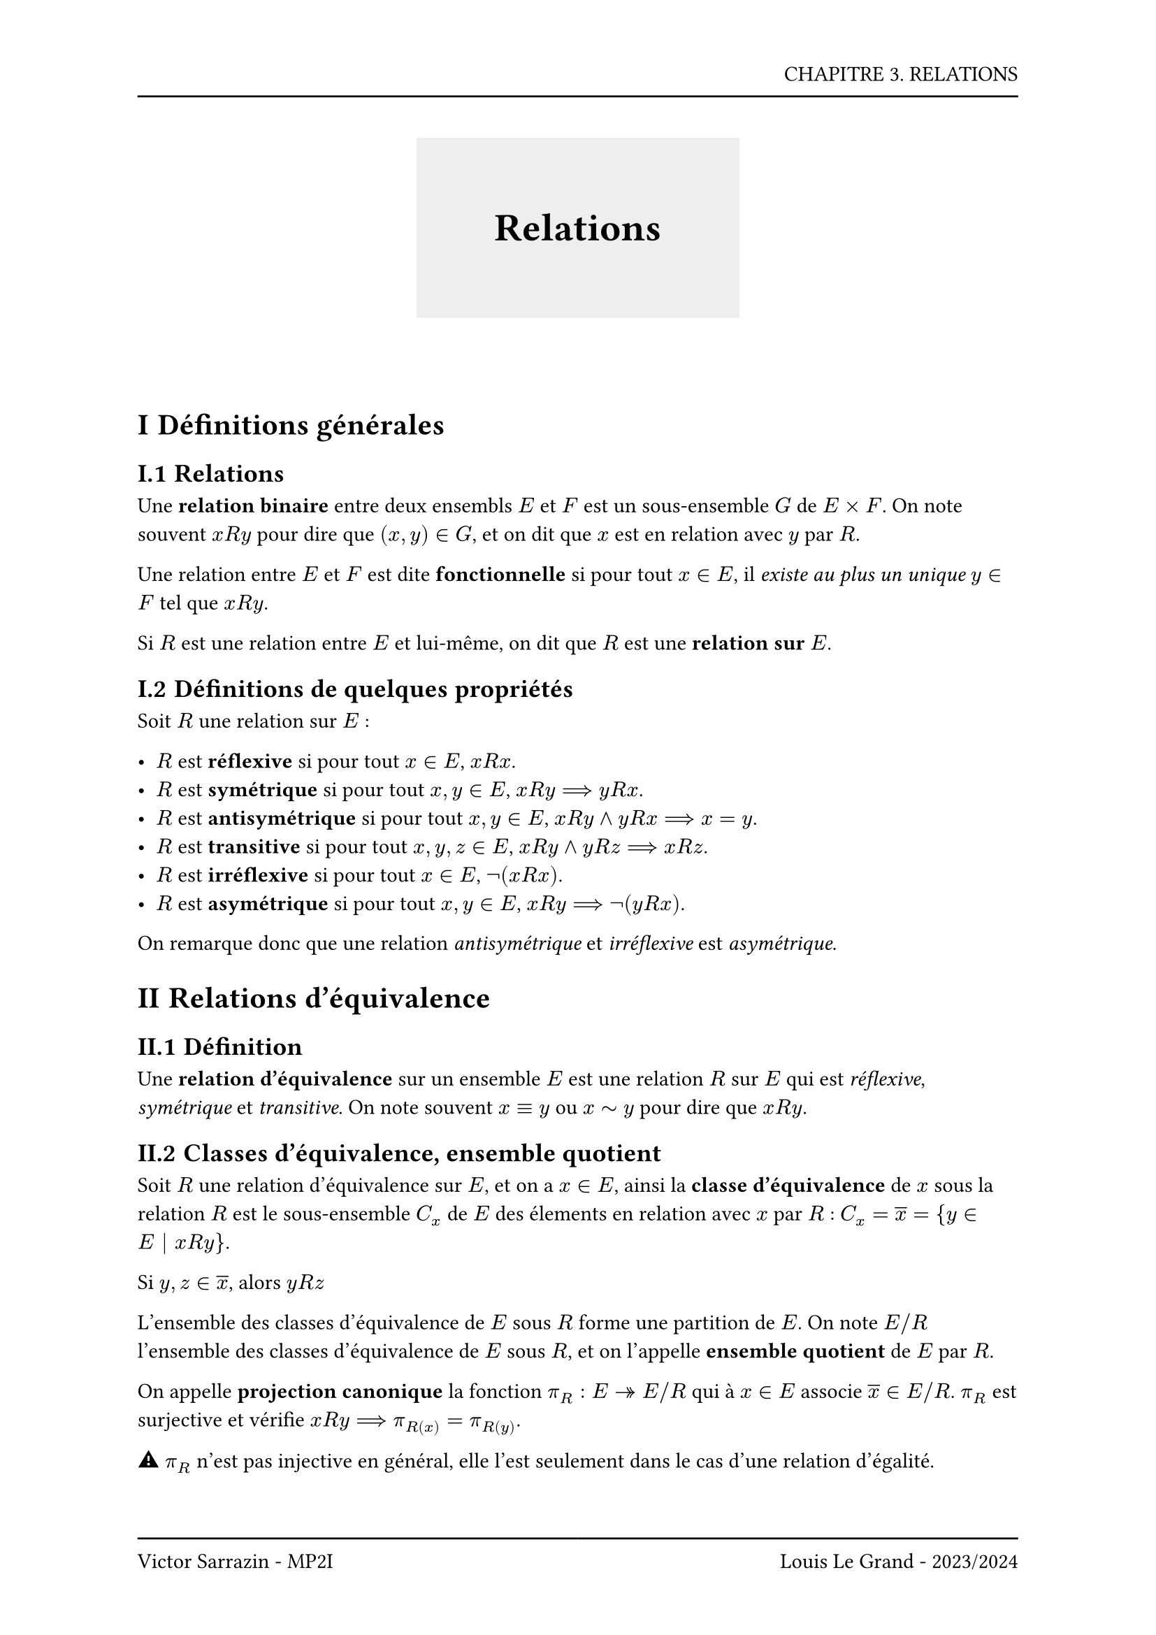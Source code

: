 #set page(header: box(width: 100%, grid(
  columns: (100%),
  rows: (20pt, 8pt),
  align(right, text("CHAPITRE 3. RELATIONS")),
  line(length: 100%),
)), footer: box(width: 100%, grid(
  columns: (50%, 50%),
  rows: (8pt, 20pt),
  line(length: 100%),
  line(length: 100%),
  align(left, text("Victor Sarrazin - MP2I")),
  align(right, text("Louis Le Grand - 2023/2024")),
)))

#set heading(numbering: "I.1")

#let titleBox(title) = align(center, block(below: 50pt, box(height: auto, fill: rgb("#eeeeee"), width: auto, inset: 40pt, text(title, size: 20pt, weight: "bold"))))

#titleBox("Relations")

= Définitions générales

== Relations

Une *relation binaire* entre deux ensembls $E$ et $F$ est un sous-ensemble $G$ de $E times F$. On note souvent $x R y$ pour dire que $(x, y) in G$, et on dit que $x$ est en relation avec $y$ par $R$.

Une relation entre $E$ et $F$ est dite *fonctionnelle* si pour tout $x in E$, il _existe au plus un unique_ $y in F$ tel que $x R y$.

Si $R$ est une relation entre $E$ et lui-même, on dit que $R$ est une *relation sur $E$*.

== Définitions de quelques propriétés

Soit $R$ une relation sur $E$ :

- $R$ est *réflexive* si pour tout $x in E$, $x R x$.
- $R$ est *symétrique* si pour tout $x, y in E$, $x R y ==> y R x$.
- $R$ est *antisymétrique* si pour tout $x, y in E$, $x R y and y R x ==> x = y$.
- $R$ est *transitive* si pour tout $x, y, z in E$, $x R y and y R z ==> x R z$.
- $R$ est *irréflexive* si pour tout $x in E$, $not(x R x)$.
- $R$ est *asymétrique* si pour tout $x, y in E$, $x R y ==> not(y R x)$.

On remarque donc que une relation _antisymétrique_ et _irréflexive_ est _asymétrique_.

= Relations d'équivalence

== Définition

Une *relation d'équivalence* sur un ensemble $E$ est une relation $R$ sur $E$ qui est _réflexive_, _symétrique_ et _transitive_. On note souvent $x equiv y$ ou $x tilde y$ pour dire que $x R y$.

== Classes d'équivalence, ensemble quotient

Soit $R$ une relation d'équivalence sur $E$, et on a $x in E$, ainsi la *classe d'équivalence* de $x$ sous la relation $R$ est le sous-ensemble $C_x$ de $E$ des élements en relation avec $x$ par $R$ : $C_x = overline(x) = {y in E | x R y}$.

Si $y, z in overline(x)$, alors $y R z$

L'ensemble des classes d'équivalence de $E$ sous $R$ forme une partition de $E$. On note $E\/R$ l'ensemble des classes d'équivalence de $E$ sous $R$, et on l'appelle *ensemble quotient* de $E$ par $R$.

On appelle *projection canonique* la fonction $pi_R : E ->> E\/R$ qui à $x in E$ associe $overline(x) in E\/R$. $pi_R$ est surjective et vérifie $x R y ==> pi_R(x) = pi_R(y)$.

#emoji.warning $pi_R$ n'est pas injective en général, elle l'est seulement dans le cas d'une relation d'égalité.

Soit $f : E -> F$ une fonction, et $R$ une relation d'équivalence sur $E$, les propriétés suivantes sont équivalentes :

- $forall (x,y) in E^2, x R y ==> f(x) = f(y)$
- Il existe une fonction $g : E\/R -> F$ telle que $f = g circle.tiny pi_R$

== Congruence

Soit $E$ un ensemble muni d'un certain nombre d'opérations $times_1, ..., times_n$. On dit que $R$ est une *congruence* si :

$ forall(x,y,x',y') in E^4, forall i in [|1,n|], (x R x') and (y R y') ==> (x times_i y) R (x' times_i y') $

La relation de congruence des entiers notée $equiv ""_([n])$ est une congruence sur $(ZZ, plus, times)$.

Soit $(E, times_1, ..., times_n)$ un ensemble muni de $n$ opérations, et $R$ une congruence sur $E$. On peut définir sur $E\/R$ les opérations $ dot(times_1), ..., dot(times_n)$ telles que pour tout $i in [|1,n|]$ et pour tout $x, y in E$, $overline(x)dot(times_i)overline(y)= overline(x times_i y)$.

On peut munir $ZZ\/n ZZ$ des opérations $dot(plus)$ et $dot(times)$, notées plus simple $plus$ et $times$, telles que pour tout $x, y in ZZ$, $overline(x)plus overline(y) = overline(x + y)$ et $overline(x)times overline(y) = overline(x times y)$.

= Relations d'ordre

== Définitions

Une *relation d'ordre* sur un ensemble $E$ est une relation $R$ sur $E$ qui est _réflexive_, _antisymétrique_. On note souvent $x <= y$ pour dire que $x R y$. Les écritures $x <= y$ et $y >= x$ sont équivalentes.

Une *relation d'ordre strict* est une relation _irréflexive_ et _transitive_. On en déduit que la relation d'ordre strict est aussi _antisymétrique_.

- Toute d'ordre $<=$ définit une relation d'ordre strict par $x < y <=> x <= y and x != y$.

- Toute relation d'ordre strict $<$ définit une relation d'ordre par $x <= y <=> x < y or x = y$.

On dit que $R$ est une *relation d'ordre total* si pour tout $x, y in E$, $x R y or y R x$, sinon $R$ est une *relation d'ordre partiel*.

Soit $R$ une relation sur $E$, on a $A subset E$, alors $R$ définit sur $A$ une relation d'ordre $R'$ par $x R' y <=> x R y$.

Il s'agit de la *restriction* de $R$ à $A$ ou de la *relation induite* par $R$ sur $A$.

== Minimalité, maximalité

- $m$ est appelé plus *petit élément* de $E$ (ou *élément minimum*) si pour tout $x in E$, $m <= x$.
- $M$ est appelé plus *grand élément* de $E$ (ou *élément maximum*) si pour tout $x in E$, $x <= M$.

#emoji.warning Le minimum et le maximum sont uniques si ils existent.

- $m$ est appelé *élément minimal* de $E$ si il n'existe pas d'élément $x in E$ tel que $x < m$.
- $M$ est appelé *élément maximal* de $E$ si il n'existe pas d'élément $x in E$ tel que $x > M$.

Si $E$ est ordonné, fini et non vide, alors $E$ admet un élément minimal. Si $E$ est fini et ordonné, et que $E$ admet un unique élément minimal, alors cet élément est aussi l'élément minimum de $E$.

Si l'ordre défini sur $E$ est total, l'élément minimal coïncide avec l'élément minimum. *Attention*, c'est faux si l'ordre est partiel car $x < m equiv.not not (x >= m)$

#block()
Avec $A subset E$,

- $m$ est appelé minorant de $A$ si pour tout $x in A$, $x >= m$.
- $M$ est appelé majorant de $A$ si pour tout $x in A$, $x <= M$.

#block()

- La *borne inférieure* de $A$ (ou *infimum*) est le plus grand minorant de $A$ sous réserve d'existence. On la note $inf_E (x)$ ou $inf (x)$.
- La *borne supérieure* de $A$ (ou *supremum*) est le plus petit majorant de $A$ sous réserve d'existence. On la note $sup_E (x)$ ou $sup (x)$.

*Propriété fondamentale de $RR$*, toute sous-ensemble non vide de $RR$ qui est majorée admet une borne supérieure.

Tout sous-ensemble borné de $QQ$ admet une borne supérieure dans $RR$, mais pas forcément dans $QQ$.

Pour montrer que $s = sup(A)$, on montre que $s$ est un majorant de $A$ et que pour tout majorant $M$ de $A$, $M >= s$.

Dans $NN^*$ muni de la divisibilité, $inf(a,b) = "pgcd"(a,b)$ et $sup(a,b) = "ppcm"(a,b)$. \
Dans $P(E)$ muni de l'inclusion, $inf(A,B) = A union B$ et $sup(A,B) = A sect B$.

$A$ admet un maximum $M$ si et seulement si $A$ admet une borne supérieure $b$ et si $b in A$. Dans ce cas, $M = sup(A)$.

== Lemme de Zorn

On dit que $E$ est un ensemble *inductif* si pour tout $F subset E$ totalement ordonné (*chaine*), $F$ admet un majorant dans $E$.

Tout ensemble ordonné et fini est inductif.

*Lemme de Zorn* : Tout ensemble inductif admet un élément maximal (_reformulation de l'axiome du choix_).